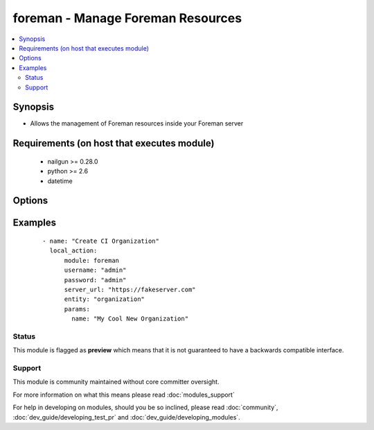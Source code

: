 .. _foreman:


foreman - Manage Foreman Resources
++++++++++++++++++++++++++++++++++

.. versionadded:: 2.3


.. contents::
   :local:
   :depth: 2


Synopsis
--------

* Allows the management of Foreman resources inside your Foreman server


Requirements (on host that executes module)
-------------------------------------------

  * nailgun >= 0.28.0
  * python >= 2.6
  * datetime


Options
-------

.. raw:: html

    <table border=1 cellpadding=4>
    <tr>
    <th class="head">parameter</th>
    <th class="head">required</th>
    <th class="head">default</th>
    <th class="head">choices</th>
    <th class="head">comments</th>
    </tr>
                <tr><td>entity<br/><div style="font-size: small;"></div></td>
    <td>yes</td>
    <td></td>
        <td></td>
        <td><div>The Foreman resource that the action will be performed on (e.g. organization, host)</div>        </td></tr>
                <tr><td>params<br/><div style="font-size: small;"></div></td>
    <td>yes</td>
    <td></td>
        <td></td>
        <td><div>Parameters associated to the entity resource to set or edit in dictionary format (e.g. name, description)</div>        </td></tr>
                <tr><td>password<br/><div style="font-size: small;"></div></td>
    <td>yes</td>
    <td></td>
        <td></td>
        <td><div>Password for user accessing Foreman server</div>        </td></tr>
                <tr><td>server_url<br/><div style="font-size: small;"></div></td>
    <td>yes</td>
    <td></td>
        <td></td>
        <td><div>URL of Foreman server</div>        </td></tr>
                <tr><td>username<br/><div style="font-size: small;"></div></td>
    <td>yes</td>
    <td></td>
        <td></td>
        <td><div>Username on Foreman server</div>        </td></tr>
        </table>
    </br>



Examples
--------

 ::

    - name: "Create CI Organization"
      local_action:
          module: foreman
          username: "admin"
          password: "admin"
          server_url: "https://fakeserver.com"
          entity: "organization"
          params:
            name: "My Cool New Organization"





Status
~~~~~~

This module is flagged as **preview** which means that it is not guaranteed to have a backwards compatible interface.


Support
~~~~~~~

This module is community maintained without core committer oversight.

For more information on what this means please read :doc:`modules_support`


For help in developing on modules, should you be so inclined, please read :doc:`community`, :doc:`dev_guide/developing_test_pr` and :doc:`dev_guide/developing_modules`.
